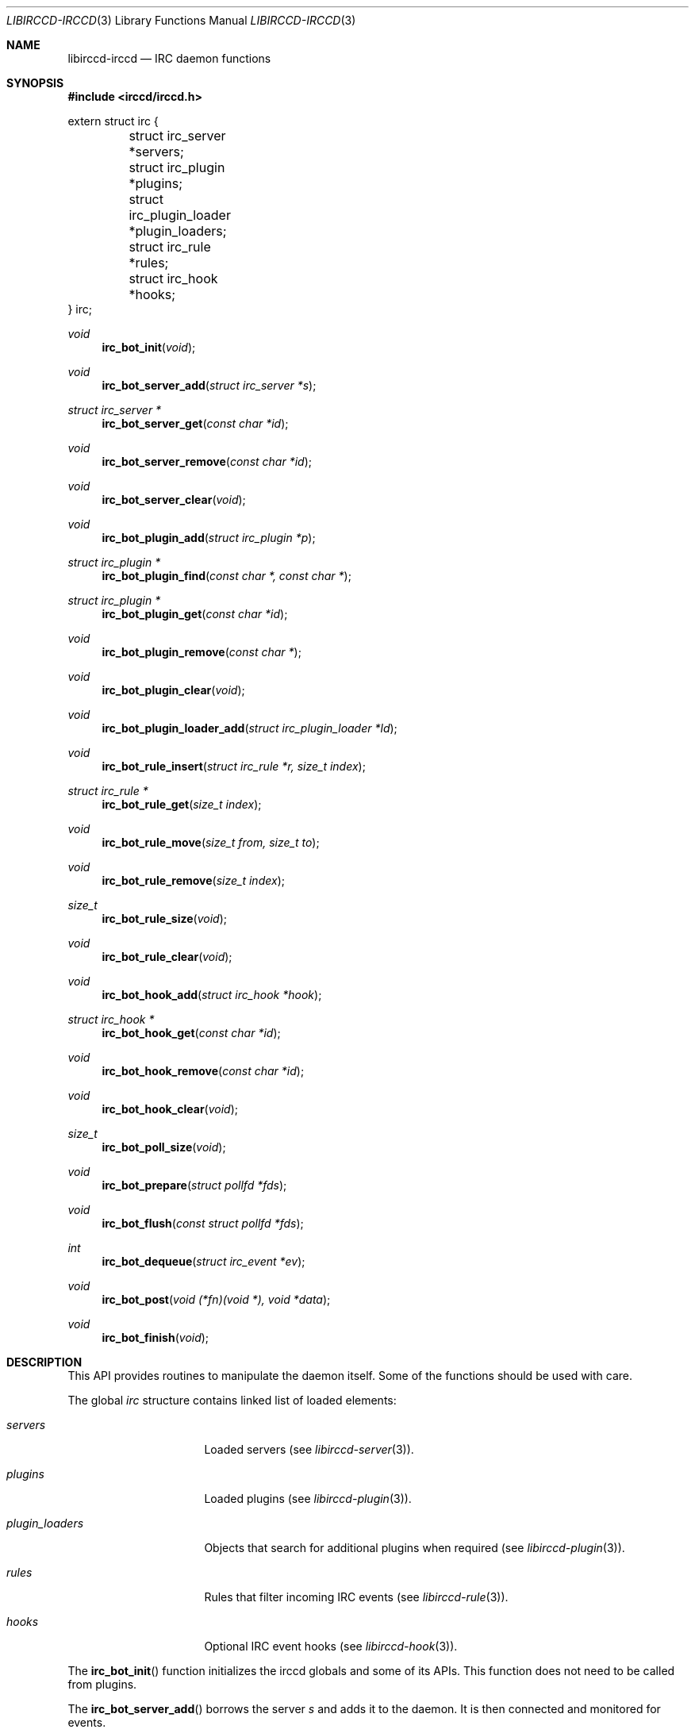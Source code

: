 .\"
.\" Copyright (c) 2013-2021 David Demelier <markand@malikania.fr>
.\"
.\" Permission to use, copy, modify, and/or distribute this software for any
.\" purpose with or without fee is hereby granted, provided that the above
.\" copyright notice and this permission notice appear in all copies.
.\"
.\" THE SOFTWARE IS PROVIDED "AS IS" AND THE AUTHOR DISCLAIMS ALL WARRANTIES
.\" WITH REGARD TO THIS SOFTWARE INCLUDING ALL IMPLIED WARRANTIES OF
.\" MERCHANTABILITY AND FITNESS. IN NO EVENT SHALL THE AUTHOR BE LIABLE FOR
.\" ANY SPECIAL, DIRECT, INDIRECT, OR CONSEQUENTIAL DAMAGES OR ANY DAMAGES
.\" WHATSOEVER RESULTING FROM LOSS OF USE, DATA OR PROFITS, WHETHER IN AN
.\" ACTION OF CONTRACT, NEGLIGENCE OR OTHER TORTIOUS ACTION, ARISING OUT OF
.\" OR IN CONNECTION WITH THE USE OR PERFORMANCE OF THIS SOFTWARE.
.\"
.Dd @IRCCD_MAN_DATE@
.Dt LIBIRCCD-IRCCD 3
.Os
.\" NAME
.Sh NAME
.Nm libirccd-irccd
.Nd IRC daemon functions
.\" SYNOPSIS
.Sh SYNOPSIS
.In irccd/irccd.h
.Bd -literal
extern struct irc {
	struct irc_server *servers;
	struct irc_plugin *plugins;
	struct irc_plugin_loader *plugin_loaders;
	struct irc_rule *rules;
	struct irc_hook *hooks;
} irc;
.Ed
.Pp
.Ft void
.Fn irc_bot_init "void"
.Ft void
.Fn irc_bot_server_add "struct irc_server *s"
.Ft struct irc_server *
.Fn irc_bot_server_get "const char *id"
.Ft void
.Fn irc_bot_server_remove "const char *id"
.Ft void
.Fn irc_bot_server_clear "void"
.Ft void
.Fn irc_bot_plugin_add "struct irc_plugin *p"
.Ft struct irc_plugin *
.Fn irc_bot_plugin_find "const char *, const char *"
.Ft struct irc_plugin *
.Fn irc_bot_plugin_get "const char *id"
.Ft void
.Fn irc_bot_plugin_remove "const char *"
.Ft void
.Fn irc_bot_plugin_clear "void"
.Ft void
.Fn irc_bot_plugin_loader_add "struct irc_plugin_loader *ld"
.Ft void
.Fn irc_bot_rule_insert "struct irc_rule *r, size_t index"
.Ft struct irc_rule *
.Fn irc_bot_rule_get "size_t index"
.Ft void
.Fn irc_bot_rule_move "size_t from, size_t to"
.Ft void
.Fn irc_bot_rule_remove "size_t index"
.Ft size_t
.Fn irc_bot_rule_size "void"
.Ft void
.Fn irc_bot_rule_clear "void"
.Ft void
.Fn irc_bot_hook_add "struct irc_hook *hook
.Ft struct irc_hook *
.Fn irc_bot_hook_get "const char *id"
.Ft void
.Fn irc_bot_hook_remove "const char *id"
.Ft void
.Fn irc_bot_hook_clear "void"
.Ft size_t
.Fn irc_bot_poll_size "void"
.Ft void
.Fn irc_bot_prepare "struct pollfd *fds"
.Ft void
.Fn irc_bot_flush "const struct pollfd *fds"
.Ft int
.Fn irc_bot_dequeue "struct irc_event *ev"
.Ft void
.Fn irc_bot_post "void (*fn)(void *), void *data"
.Ft void
.Fn irc_bot_finish "void"
.\" DESCRIPTION
.Sh DESCRIPTION
This API provides routines to manipulate the daemon itself. Some of the
functions should be used with care.
.Pp
The global
.Vt irc
structure contains linked list of loaded elements:
.Bl -tag -width ".Va plugin_loaders"
.It Va servers
Loaded servers (see
.Xr libirccd-server 3) .
.It Va plugins
Loaded plugins (see
.Xr libirccd-plugin 3) .
.It Va plugin_loaders
Objects that search for additional plugins when required (see
.Xr libirccd-plugin 3) .
.It Va rules
Rules that filter incoming IRC events (see
.Xr libirccd-rule 3) .
.It Va hooks
Optional IRC event hooks (see
.Xr libirccd-hook 3) .
.El
.Pp
The
.Fn irc_bot_init
function initializes the irccd globals and some of its APIs. This function does
not need to be called from plugins.
.Pp
The
.Fn irc_bot_server_add
borrows the server
.Fa s
and adds it to the daemon. It is then connected and monitored for events.
.Pp
The
.Fn irc_bot_server_get
function searches for a server with the given
.Fa id
and returns it or NULL if it does not exists. The returned server must not be
free'd nor close, use
.Fn irc_bot_server_remove
if you want to remove a server instead.
.Pp
The
.Fn irc_bot_server_clear
function disconnects and erases all servers from the daemon.
.Pp
The
.Fn irc_bot_plugin_add
function borrows the non-NULL
.Fa p
plugin and adds it to the daemon.
.Pp
The
.Fn irc_bot_plugin_find
searches through the plugin loader a plugin
.Fa id
unless a specific
.Fa path
is non-NULL. In that case it should points to an absolute file path with a
proper file extension. It then adds it to the daemon and returns it.
.Pp
The
.Fn irc_bot_plugin_get
function searches for a plugin with the given
.Fa id
and returns it or NULL if it does not exist. The returned plugin most not be
free'd nor close, use
.Fn irc_bot_plugin_remove
if you want to remove it instead.
.Pp
The
.Fn irc_bot_plugin_clear
removes all plugins currently loaded.
.Pp
The
.Fn irc_bot_plugin_loader_add
borrows the non-NULL
.Fa ld
plugin loader and adds it to the daemon.
.Pp
The
.Fn irc_bot_rule_insert
function borrows the rule
.Fa r
and insert it at the position
.Fa index.
If the
.Fa index
argument is larger than the number of actual rules, it is inserted at the end.
.Pp
The
.Fn irc_bot_rule_move
function swaps the rules between
.Fa from
and
.Fa to
indices. The argument
.Fa to
can be larger than the number of actual rules, in that case the rule is moved at
the end. The argument
.Fa from
must be between 0 and
.Fn irc_bot_rule_size
minus one.
.Pp
The
.Fn irc_bot_rule_remove
function removes the rule at given
.Fa index
which must be valid.
.Pp
The
.Fn irc_bot_rule_size
returns the number of rules active.
.Pp
The
.Fn irc_bot_rule_clear
removes all rules.
.Pp
The
.Fn irc_bot_hook_add
borrows the
.Fa hook
and add it into the list.
.Pp
The
.Fn irc_bot_hook_get
function searched for a hook with the given
.Fa id
and returns it or NULL if it does not exist. The returned hook most not be
free'd nor close, use
.Fn irc_bot_hook_remove
if you want to remove it instead.
.Pp
The
.Fn irc_bot_hook_remove
removes the hook with the given
.Fa id .
.Pp
The
.Fn irc_bot_hook_clear
removes all hooks.
.Pp
The
.Fn irc_bot_poll_size
function returns the number of file descriptors opened and listened to. It is
used in conjunction with
.Fn irc_bot_prepare
and
.Fn irc_bot_flush
to allocate a proper array of
.Fa struct pollfd
to create your own loop. All these functions are usually not required from
plugins.
.Pp
The
.Fn irc_bot_prepare
and
.Fn irc_bot_flush
functions first fill the array specified by
.Fa fds
and then depending on the user call of
.Fn poll ,
the
.Fn irc_bot_flush
function will dispatch incoming I/O with the result obtained in
.Fa fds .
.Pp
The
.Fn irc_bot_dequeue
function fills the event
.Fa ev
with the first incoming IRC event and returns 1 if any. Otherwise the function
returns 0 and ev is kept untouched.
.Pp
The
.Fn irc_bot_post
append a function to be called within the irccd main thread. It is necessary
since the whole irccd API isn't thread safe. You only need to post your own
functions if you want to write threaded plugins. The non-NULL
.Fa fn
function will be called with
.Fa data
as first argument.
.Pp
The
.Fn irc_bot_finish
function cleanups any allocated resources.
.Pp
All of the following functions are usually not necessary in any plugin code:
.Pp
.Bl -bullet -compact
.It
.Fn irc_bot_dequeue
.It
.Fn irc_bot_finish
.It
.Fn irc_bot_flush
.It
.Fn irc_bot_init
.It
.Fn irc_bot_prepare
.El
.Pp
They should be called only if your intent is to write your own bot with the
whole irccd API.
